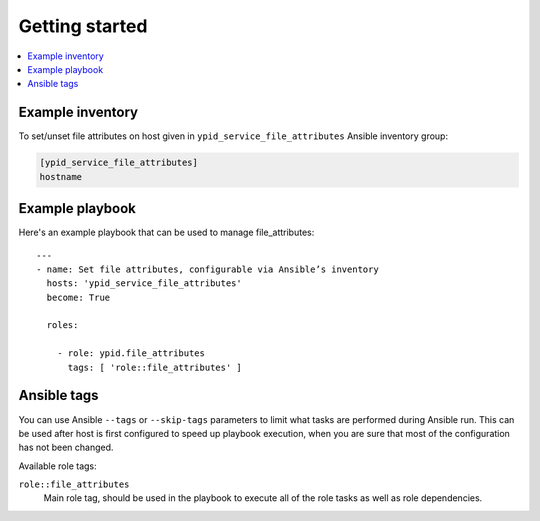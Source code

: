 Getting started
===============

.. contents::
   :local:


Example inventory
-----------------

To set/unset file attributes on host given in
``ypid_service_file_attributes`` Ansible inventory group:

.. code:: ini

    [ypid_service_file_attributes]
    hostname

Example playbook
----------------

Here's an example playbook that can be used to manage file_attributes::

    ---
    - name: Set file attributes, configurable via Ansible’s inventory
      hosts: 'ypid_service_file_attributes'
      become: True

      roles:

        - role: ypid.file_attributes
          tags: [ 'role::file_attributes' ]

Ansible tags
------------

You can use Ansible ``--tags`` or ``--skip-tags`` parameters to limit what
tasks are performed during Ansible run. This can be used after host is first
configured to speed up playbook execution, when you are sure that most of the
configuration has not been changed.

Available role tags:

``role::file_attributes``
  Main role tag, should be used in the playbook to execute all of the role
  tasks as well as role dependencies.
